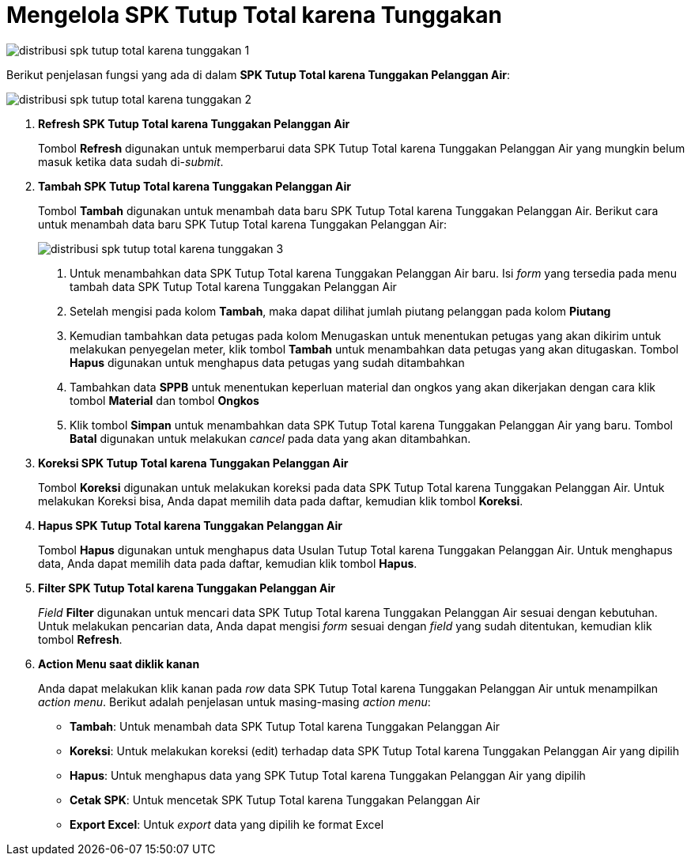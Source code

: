 = Mengelola SPK Tutup Total karena Tunggakan

image::../images-distribusi/distribusi-spk-tutup-total-karena-tunggakan-1.png[align="center"]

Berikut penjelasan fungsi yang ada di dalam *SPK Tutup Total karena Tunggakan Pelanggan Air*:

image::../images-distribusi/distribusi-spk-tutup-total-karena-tunggakan-2.png[align="center"]

1. *Refresh SPK Tutup Total karena Tunggakan Pelanggan Air*
+
Tombol *Refresh* digunakan untuk memperbarui data SPK Tutup Total karena Tunggakan Pelanggan Air yang mungkin belum masuk ketika data sudah di-_submit_.

2. *Tambah SPK Tutup Total karena Tunggakan Pelanggan Air*
+
Tombol *Tambah* digunakan untuk menambah data baru SPK Tutup Total karena Tunggakan Pelanggan Air. Berikut cara untuk menambah data baru SPK Tutup Total karena Tunggakan Pelanggan Air:
+
image::../images-distribusi/distribusi-spk-tutup-total-karena-tunggakan-3.png[align="center"]
[arabic]
. Untuk menambahkan data SPK Tutup Total karena Tunggakan Pelanggan Air baru. Isi _form_ yang tersedia pada menu tambah data SPK Tutup Total karena Tunggakan Pelanggan Air
. Setelah mengisi pada kolom *Tambah*, maka dapat dilihat jumlah piutang pelanggan pada kolom *Piutang*
. Kemudian tambahkan data petugas pada kolom Menugaskan untuk menentukan petugas yang akan dikirim untuk melakukan penyegelan meter, klik tombol *Tambah* untuk menambahkan data petugas yang akan ditugaskan. Tombol *Hapus* digunakan untuk menghapus data petugas yang sudah ditambahkan
. Tambahkan data *SPPB* untuk menentukan keperluan material dan ongkos yang akan dikerjakan dengan cara klik tombol *Material* dan tombol *Ongkos*
. Klik tombol *Simpan* untuk menambahkan data SPK Tutup Total karena Tunggakan Pelanggan Air yang baru. Tombol *Batal* digunakan untuk melakukan _cancel_ pada data yang akan ditambahkan.

3. *Koreksi SPK Tutup Total karena Tunggakan Pelanggan Air*
+
Tombol *Koreksi* digunakan untuk melakukan koreksi pada data SPK Tutup Total karena Tunggakan Pelanggan Air. Untuk melakukan Koreksi bisa, Anda dapat memilih data pada daftar, kemudian klik tombol *Koreksi*.

4. *Hapus SPK Tutup Total karena Tunggakan Pelanggan Air*
+
Tombol *Hapus* digunakan untuk menghapus data Usulan Tutup Total karena Tunggakan Pelanggan Air. Untuk menghapus data, Anda dapat memilih data pada daftar, kemudian klik tombol *Hapus*.

5. *Filter SPK Tutup Total karena Tunggakan Pelanggan Air*
+
_Field_ *Filter* digunakan untuk mencari data SPK Tutup Total karena Tunggakan Pelanggan Air sesuai dengan kebutuhan. Untuk melakukan pencarian data, Anda dapat mengisi _form_ sesuai dengan _field_ yang sudah ditentukan, kemudian klik tombol *Refresh*.

6. *Action Menu saat diklik kanan*
+
Anda dapat melakukan klik kanan pada _row_ data SPK Tutup Total karena Tunggakan Pelanggan Air untuk menampilkan _action menu_. Berikut adalah penjelasan untuk masing-masing _action menu_:
+
- *Tambah*: Untuk menambah data SPK Tutup Total karena Tunggakan Pelanggan Air
- *Koreksi*: Untuk melakukan koreksi (edit) terhadap data SPK Tutup Total karena Tunggakan Pelanggan Air yang dipilih
- *Hapus*: Untuk menghapus data yang SPK Tutup Total karena Tunggakan Pelanggan Air yang dipilih
- *Cetak SPK*: Untuk mencetak SPK Tutup Total karena Tunggakan Pelanggan Air
- *Export Excel*: Untuk _export_ data yang dipilih ke format Excel